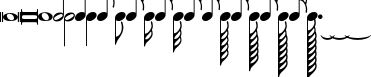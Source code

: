 SplineFontDB: 3.0
FontName: VerovioText
FullName: VerovioText
FamilyName: VerovioText
Weight: Regular
Copyright: 
Version: 1.0
ItalicAngle: 0
UnderlinePosition: -102.4
UnderlineWidth: 102.4
Ascent: 1638
Descent: 410
sfntRevision: 0x00010000
LayerCount: 2
Layer: 0 0 "Back"  1
Layer: 1 0 "Fore"  0
XUID: [1021 638 1292611596 2672637]
FSType: 8
OS2Version: 3
OS2_WeightWidthSlopeOnly: 0
OS2_UseTypoMetrics: 1
CreationTime: 1413579002
ModificationTime: 1421248418
PfmFamily: 81
TTFWeight: 400
TTFWidth: 5
LineGap: 184
VLineGap: 0
Panose: 5 6 0 0 0 0 0 0 0 0
OS2TypoAscent: 1638
OS2TypoAOffset: 0
OS2TypoDescent: -410
OS2TypoDOffset: 0
OS2TypoLinegap: 184
OS2WinAscent: 4129
OS2WinAOffset: 0
OS2WinDescent: 2445
OS2WinDOffset: 0
HheadAscent: 4129
HheadAOffset: 0
HheadDescent: -2445
HheadDOffset: 0
OS2SubXSize: 1331
OS2SubYSize: 1434
OS2SubXOff: 0
OS2SubYOff: 287
OS2SupXSize: 1331
OS2SupYSize: 1434
OS2SupXOff: 0
OS2SupYOff: 983
OS2StrikeYSize: 100
OS2StrikeYPos: 528
OS2Vendor: 'PfEd'
OS2CodePages: 00000001.00000000
OS2UnicodeRanges: 00000000.10000000.00000000.00000000
MarkAttachClasses: 1
DEI: 91125
LangName: 1033 "" "" "" "FontForge 2.0 : VerovioText : 17-10-2014" "" "Version 1.0" 
Encoding: UnicodeBmp
UnicodeInterp: none
NameList: Adobe Glyph List
DisplaySize: -72
AntiAlias: 1
FitToEm: 1
WinInfo: 58690 10 4
BeginPrivate: 3
BlueScale 8 0.039625
BlueShift 2 27
ExpansionFactor 4 0.06
EndPrivate
BeginChars: 65536 27

StartChar: .notdef
Encoding: 0 -1 0
AltUni2: 000000.ffffffff.0
Width: 608
Flags: HW
LayerCount: 2
EndChar

StartChar: uniE1D0
Encoding: 57808 57808 1
Width: 1073
GlyphClass: 2
Flags: HW
LayerCount: 2
Fore
SplineSet
55 555 m 2
 55 549 49 545 39 545 c 2
 16 545 l 2
 6 545 0 549 0 555 c 2
 0 1085 l 2
 0 1091 6 1098 16 1098 c 2
 39 1098 l 2
 49 1098 55 1091 55 1085 c 2
 55 555 l 2
160 555 m 2
 160 549 151 545 143 545 c 2
 119 545 l 2
 111 545 102 549 102 555 c 2
 102 1085 l 2
 102 1091 111 1098 119 1098 c 2
 143 1098 l 2
 151 1098 160 1091 160 1085 c 2
 160 555 l 2
545 1044 m 0
 711 1044 911 948 911 821 c 0
 911 698 817 596 526 596 c 0
 262 596 160 704 160 821 c 0
 160 944 307 1044 545 1044 c 0
356 932 m 0
 354 920 352 905 352 891 c 0
 352 834 381 774 414 731 c 0
 424 717 439 702 451 692 c 0
 476 669 504 653 537 643 c 0
 553 639 568 637 584 637 c 0
 602 637 619 639 635 643 c 0
 680 655 707 686 715 731 c 0
 717 741 717 752 717 764 c 0
 717 873 619 1001 498 1001 c 0
 443 1001 376 993 356 932 c 0
971 555 m 2
 971 549 962 545 954 545 c 2
 930 545 l 2
 922 545 913 549 913 555 c 2
 913 1085 l 2
 913 1091 922 1098 930 1098 c 2
 954 1098 l 2
 962 1098 971 1091 971 1085 c 2
 971 555 l 2
1073 555 m 2
 1073 549 1065 545 1055 545 c 2
 1032 545 l 2
 1024 545 1014 549 1014 555 c 2
 1014 1085 l 2
 1014 1091 1024 1098 1032 1098 c 2
 1055 1098 l 2
 1065 1098 1073 1091 1073 1085 c 2
 1073 555 l 2
EndSplineSet
EndChar

StartChar: uniE1D1
Encoding: 57809 57809 2
Width: 872
GlyphClass: 2
Flags: HW
LayerCount: 2
Fore
SplineSet
848 1229 m 0
 862 1229 872 1216 872 1202 c 2
 872 436 l 2
 872 422 862 410 848 410 c 0
 832 410 821 422 821 436 c 2
 821 504 l 1
 821 504 799 545 772 545 c 2
 96 545 l 2
 78 545 53 521 53 496 c 2
 53 436 l 2
 53 422 41 410 27 410 c 0
 13 410 0 422 0 436 c 2
 0 1202 l 2
 0 1216 13 1229 27 1229 c 0
 41 1229 53 1216 53 1202 c 2
 53 1124 l 1
 53 1124 76 1075 90 1075 c 2
 772 1075 l 2
 795 1075 821 1091 821 1128 c 2
 821 1202 l 2
 821 1216 832 1229 848 1229 c 0
53 840 m 2
 53 776 l 2
 53 737 96 709 170 709 c 2
 709 709 l 2
 777 709 821 729 821 776 c 2
 821 852 l 2
 821 887 777 911 709 911 c 2
 162 911 l 2
 84 911 53 889 53 840 c 2
EndSplineSet
EndChar

StartChar: uniE1D2
Encoding: 57810 57810 3
Width: 751
GlyphClass: 2
Flags: HW
LayerCount: 2
Fore
SplineSet
385 1061 m 0
 551 1061 752 967 752 840 c 0
 752 717 660 614 367 614 c 0
 103 614 0 721 0 840 c 0
 0 963 147 1061 385 1061 c 0
199 950 m 0
 193 936 193 921 193 905 c 0
 193 850 219 791 254 750 c 0
 266 734 279 721 291 709 c 0
 316 689 346 672 375 662 c 0
 391 658 406 655 422 655 c 0
 440 655 459 658 477 662 c 0
 520 674 547 705 555 750 c 0
 557 758 559 770 559 782 c 0
 559 888 461 1020 340 1020 c 0
 283 1020 217 1011 199 950 c 0
EndSplineSet
EndChar

StartChar: uniE1D3
Encoding: 57811 57811 4
Width: 559
GlyphClass: 2
Flags: HW
LayerCount: 2
Fore
SplineSet
184 582 m 0
 80 582 0 639 0 739 c 0
 0 837 88 1057 373 1057 c 0
 430 1057 477 1041 510 1012 c 1
 510 2331 l 1
 559 2331 l 1
 559 897 l 2
 559 834 495 582 184 582 c 0
227 905 m 0
 96 829 55 776 55 735 c 0
 55 723 62 708 68 698 c 0
 80 675 102 655 143 655 c 0
 184 655 242 676 328 733 c 0
 461 819 500 864 500 903 c 0
 500 915 495 928 487 938 c 1
 475 963 455 979 420 979 c 0
 381 979 321 958 227 905 c 0
EndSplineSet
EndChar

StartChar: uniE1D4
Encoding: 57812 57812 5
Width: 559
GlyphClass: 2
Flags: HW
LayerCount: 2
Fore
SplineSet
373 1057 m 0
 482 1057 559 995 559 897 c 0
 559 836 495 582 184 582 c 0
 129 582 82 598 49 627 c 1
 49 -692 l 1
 0 -692 l 1
 0 741 l 2
 0 839 88 1057 373 1057 c 0
328 733 m 0
 461 819 500 864 500 903 c 0
 500 915 495 928 487 938 c 1
 475 963 455 979 420 979 c 0
 381 979 321 958 227 905 c 0
 96 829 55 776 55 735 c 0
 55 723 62 708 68 698 c 0
 80 675 102 655 143 655 c 0
 184 655 242 676 328 733 c 0
EndSplineSet
EndChar

StartChar: uniE1D5
Encoding: 57813 57813 6
Width: 544
GlyphClass: 2
Flags: HW
LayerCount: 2
Fore
SplineSet
496 1008 m 1
 496 2331 l 1
 545 2331 l 1
 545 897 l 2
 545 741 342 588 178 588 c 0
 78 588 0 645 0 741 c 0
 0 901 162 1051 365 1051 c 0
 418 1051 463 1037 496 1008 c 1
EndSplineSet
EndChar

StartChar: uniE1D6
Encoding: 57814 57814 7
Width: 544
GlyphClass: 2
Flags: HW
LayerCount: 2
Fore
SplineSet
365 1051 m 0
 471 1051 545 989 545 897 c 0
 545 741 342 588 178 588 c 0
 127 588 82 604 49 633 c 1
 49 -692 l 1
 0 -692 l 1
 0 317 l 1
 0 741 l 2
 0 901 162 1051 365 1051 c 0
EndSplineSet
EndChar

StartChar: uniE1D7
Encoding: 57815 57815 8
Width: 905
GlyphClass: 2
Flags: HW
LayerCount: 2
Fore
SplineSet
557 2372 m 0
 586 2241 649 2126 727 2017 c 0
 825 1880 899 1716 905 1542 c 1
 905 1530 l 2
 905 1440 872 1317 866 1303 c 0
 856 1283 846 1274 834 1274 c 0
 832 1274 825 1274 823 1276 c 0
 813 1282 799 1295 799 1315 c 0
 799 1323 799 1329 803 1337 c 0
 830 1398 840 1465 840 1528 c 0
 840 1610 821 1686 803 1735 c 0
 733 1930 615 1977 545 1991 c 1
 545 901 l 2
 545 745 342 594 178 594 c 0
 78 594 0 652 0 748 c 0
 0 906 162 1055 365 1055 c 0
 418 1055 463 1041 496 1012 c 1
 496 2386 l 2
 496 2402 502 2402 512 2402 c 2
 522 2402 l 2
 536 2402 551 2399 557 2372 c 0
EndSplineSet
EndChar

StartChar: uniE1D8
Encoding: 57816 57816 9
Width: 544
GlyphClass: 2
Flags: HW
LayerCount: 2
Fore
SplineSet
365 1051 m 0
 471 1051 545 989 545 897 c 0
 545 741 342 588 178 588 c 0
 127 588 82 604 49 633 c 1
 49 -215 l 1
 121 -203 241 -158 317 49 c 0
 333 96 348 176 348 262 c 0
 348 342 336 430 307 502 c 0
 303 510 301 516 301 522 c 0
 301 545 318 557 328 561 c 0
 332 563 334 563 338 563 c 0
 348 563 363 555 373 537 c 1
 379 521 430 354 430 258 c 2
 430 250 l 1
 422 70 348 -101 242 -242 c 0
 160 -351 84 -455 55 -592 c 0
 53 -610 32 -629 20 -629 c 0
 12 -629 2 -606 0 -606 c 1
 0 387 l 1
 0 741 l 2
 0 901 162 1051 365 1051 c 0
EndSplineSet
EndChar

StartChar: uniE1D9
Encoding: 57817 57817 10
Width: 929
GlyphClass: 2
Flags: HW
LayerCount: 2
Fore
SplineSet
881 1563 m 0
 881 1557 883 1552 883 1548 c 0
 912 1491 930 1428 930 1362 c 2
 930 1329 l 2
 930 1253 924 1165 918 1157 c 0
 908 1137 897 1130 887 1130 c 0
 881 1130 878 1133 872 1135 c 0
 864 1137 852 1151 852 1171 c 0
 852 1175 852 1180 854 1184 c 0
 862 1233 866 1278 866 1323 c 0
 866 1405 852 1480 815 1554 c 0
 725 1740 629 1772 543 1778 c 1
 543 901 l 2
 543 745 340 594 178 594 c 0
 78 594 0 652 0 748 c 0
 0 906 162 1055 365 1055 c 0
 416 1055 463 1041 496 1012 c 1
 496 2396 l 1
 520 2396 l 2
 530 2396 549 2394 553 2378 c 0
 578 2212 666 2187 750 2097 c 0
 863 1976 902 1933 918 1827 c 0
 922 1809 922 1790 922 1772 c 0
 922 1676 889 1583 883 1573 c 0
 881 1569 881 1567 881 1563 c 0
862 1724 m 0
 864 1734 864 1745 864 1755 c 0
 864 1806 848 1853 821 1894 c 0
 770 1970 686 2056 592 2056 c 2
 578 2056 l 2
 568 2056 557 2048 557 2042 c 0
 557 2040 557 2038 559 2036 c 0
 592 1909 661 1872 735 1788 c 0
 768 1751 794 1720 819 1681 c 0
 823 1675 825 1675 831 1675 c 0
 839 1675 848 1679 850 1683 c 0
 858 1695 858 1712 862 1724 c 0
EndSplineSet
EndChar

StartChar: uniE1DA
Encoding: 57818 57818 11
Width: 544
GlyphClass: 2
Flags: HW
LayerCount: 2
Fore
SplineSet
365 1051 m 0
 471 1051 545 989 545 897 c 0
 545 741 342 588 178 588 c 0
 127 588 82 604 49 633 c 1
 49 -59 l 1
 135 -51 228 -18 334 172 c 0
 373 240 385 291 385 336 c 0
 385 391 364 442 352 518 c 0
 350 522 350 528 350 532 c 0
 350 552 363 569 373 573 c 0
 377 573 379 575 381 575 c 0
 393 575 408 569 418 549 c 0
 426 537 453 430 453 348 c 2
 453 330 l 1
 447 224 439 205 414 160 c 1
 408 152 l 1
 406 146 406 143 406 139 c 0
 406 135 406 133 408 127 c 2
 408 127 410 123 410 121 c 0
 418 103 444 35 444 -47 c 0
 444 -70 442 -92 438 -115 c 0
 418 -221 381 -266 266 -393 c 1
 178 -487 84 -514 55 -690 c 0
 53 -702 30 -721 20 -721 c 0
 10 -721 0 -700 0 -700 c 1
 0 -61 l 1
 0 741 l 2
 0 901 162 1051 365 1051 c 0
250 -72 m 0
 174 -160 98 -199 61 -330 c 1
 61 -338 70 -350 86 -350 c 2
 100 -350 l 2
 200 -350 283 -264 338 -184 c 0
 365 -143 381 -96 381 -47 c 0
 381 -33 381 -16 377 -2 c 1
 377 8 373 23 371 37 c 0
 369 41 358 45 350 45 c 0
 346 45 340 45 338 39 c 0
 309 -2 283 -35 250 -72 c 0
EndSplineSet
EndChar

StartChar: uniE1DB
Encoding: 57819 57819 12
Width: 921
GlyphClass: 2
Flags: HW
LayerCount: 2
Fore
SplineSet
922 1368 m 1
 922 1323 l 2
 922 1251 915 1175 911 1167 c 0
 899 1149 889 1141 879 1141 c 0
 875 1141 872 1143 868 1143 c 0
 856 1149 848 1164 848 1184 c 2
 848 1194 l 1
 856 1241 862 1288 862 1333 c 0
 862 1413 848 1487 811 1559 c 0
 721 1741 627 1770 543 1776 c 1
 543 901 l 2
 543 745 340 594 178 594 c 0
 78 594 0 652 0 748 c 0
 0 906 162 1055 365 1055 c 0
 416 1055 463 1041 496 1012 c 1
 496 2695 l 1
 496 2695 504 2716 514 2716 c 0
 524 2716 545 2699 547 2683 c 0
 576 2519 663 2494 745 2404 c 0
 856 2285 893 2240 911 2142 c 0
 913 2126 913 2111 913 2095 c 0
 913 2032 897 1964 881 1921 c 1
 895 1894 905 1864 911 1827 c 0
 913 1807 915 1789 915 1769 c 0
 915 1675 881 1585 879 1575 c 0
 877 1571 877 1569 877 1565 c 0
 877 1561 877 1556 879 1552 c 0
 904 1495 918 1431 922 1368 c 1
854 1724 m 0
 856 1736 856 1749 856 1763 c 0
 856 1810 842 1855 815 1894 c 0
 766 1970 682 2052 578 2052 c 0
 570 2052 557 2034 557 2032 c 0
 590 1905 661 1872 733 1788 c 1
 741 1780 l 1
 768 1747 790 1718 815 1683 c 0
 817 1677 823 1675 827 1675 c 0
 835 1675 844 1682 846 1686 c 0
 850 1698 850 1710 854 1724 c 0
856 2060 m 1
 856 2072 860 2083 860 2095 c 0
 860 2118 854 2142 836 2175 c 0
 746 2327 649 2365 559 2365 c 1
 586 2207 665 2179 745 2091 c 0
 782 2050 813 2020 836 1989 c 1
 844 2018 852 2044 856 2060 c 1
EndSplineSet
EndChar

StartChar: uniE1DC
Encoding: 57820 57820 13
Width: 544
GlyphClass: 2
Flags: HW
LayerCount: 2
Fore
SplineSet
365 1051 m 0
 471 1051 545 989 545 897 c 0
 545 741 342 588 178 588 c 0
 127 588 82 604 49 633 c 1
 49 -39 l 1
 135 -31 226 2 330 186 c 0
 367 254 381 301 381 348 c 0
 381 403 360 454 348 528 c 0
 348 532 346 537 346 539 c 0
 346 562 357 578 369 582 c 0
 373 584 375 584 379 584 c 0
 389 584 402 577 414 557 c 0
 420 545 446 442 446 360 c 2
 446 342 l 1
 440 238 432 219 412 178 c 1
 406 168 l 2
 402 162 399 160 399 156 c 0
 399 152 406 145 406 141 c 0
 412 125 438 53 438 -31 c 0
 438 -54 436 -74 432 -94 c 0
 426 -135 415 -168 399 -197 c 1
 413 -242 436 -313 436 -383 c 0
 436 -399 436 -416 432 -430 c 0
 414 -536 375 -582 260 -707 c 0
 176 -799 82 -825 53 -995 c 1
 53 -1011 30 -1028 20 -1028 c 0
 10 -1028 0 -1008 0 -1008 c 1
 0 -43 l 1
 0 741 l 2
 0 901 162 1051 365 1051 c 0
248 -53 m 0
 174 -141 98 -176 63 -307 c 1
 63 -315 70 -330 86 -330 c 2
 94 -330 l 2
 194 -330 283 -242 332 -164 c 1
 361 -123 377 -76 377 -27 c 0
 377 -13 375 2 373 14 c 0
 371 28 371 41 365 53 c 0
 365 57 354 61 346 61 c 0
 340 61 336 61 332 55 c 0
 307 14 281 -16 248 -53 c 0
260 -371 m 0
 176 -463 92 -489 63 -659 c 0
 63 -661 64 -664 68 -666 c 1
 160 -666 260 -623 354 -465 c 0
 372 -430 381 -406 381 -383 c 0
 381 -371 377 -360 375 -348 c 0
 371 -332 362 -297 352 -266 c 1
 329 -295 299 -328 260 -371 c 0
EndSplineSet
EndChar

StartChar: uniE1DD
Encoding: 57821 57821 14
Width: 921
GlyphClass: 2
Flags: HW
LayerCount: 2
Fore
SplineSet
879 1554 m 0
 904 1495 918 1433 922 1370 c 1
 922 1323 l 2
 922 1253 915 1177 911 1167 c 1
 899 1151 889 1143 879 1143 c 0
 875 1143 872 1143 868 1145 c 0
 856 1151 848 1166 848 1184 c 2
 848 1196 l 1
 856 1243 862 1290 862 1335 c 0
 862 1413 848 1487 811 1561 c 0
 721 1743 627 1772 543 1778 c 1
 543 901 l 2
 543 745 340 594 178 594 c 0
 78 594 0 652 0 748 c 0
 0 906 162 1055 365 1055 c 0
 416 1055 463 1041 496 1012 c 1
 496 3021 l 1
 496 3021 504 3041 514 3041 c 0
 524 3041 545 3025 547 3011 c 0
 576 2847 663 2820 745 2732 c 0
 856 2611 893 2568 911 2468 c 0
 913 2454 913 2437 913 2423 c 0
 913 2355 893 2282 879 2241 c 1
 895 2212 905 2181 911 2142 c 0
 913 2128 913 2113 913 2097 c 0
 913 2034 897 1966 881 1923 c 1
 895 1896 905 1866 911 1829 c 0
 913 1809 915 1790 915 1772 c 0
 915 1678 881 1587 879 1577 c 0
 877 1573 877 1569 877 1567 c 0
 877 1561 877 1558 879 1554 c 0
854 1724 m 1
 856 1738 856 1751 856 1765 c 0
 856 1812 842 1855 815 1896 c 0
 766 1970 682 2054 578 2054 c 1
 570 2052 557 2036 557 2034 c 0
 590 1907 661 1872 733 1790 c 1
 741 1782 l 1
 768 1749 790 1720 815 1683 c 0
 817 1679 823 1677 827 1677 c 0
 835 1677 844 1684 846 1688 c 0
 850 1700 850 1712 854 1724 c 1
856 2062 m 1
 856 2074 860 2085 860 2097 c 0
 860 2117 854 2142 836 2175 c 0
 746 2329 649 2367 559 2367 c 1
 586 2207 665 2181 745 2093 c 0
 782 2052 813 2020 836 1991 c 1
 844 2020 852 2046 856 2062 c 1
856 2388 m 1
 856 2398 860 2409 860 2421 c 0
 860 2444 854 2468 836 2501 c 0
 746 2651 651 2691 559 2691 c 1
 561 2691 561 2687 561 2685 c 0
 588 2521 663 2494 745 2406 c 0
 782 2365 811 2335 834 2306 c 1
 856 2388 l 1
EndSplineSet
EndChar

StartChar: uniE1DF
Encoding: 57823 57823 15
Width: 921
GlyphClass: 2
Flags: HW
LayerCount: 2
Fore
SplineSet
879 1554 m 0
 904 1495 918 1433 922 1370 c 1
 922 1323 l 2
 922 1253 915 1177 911 1167 c 1
 899 1151 889 1143 879 1143 c 0
 875 1143 872 1143 868 1145 c 0
 856 1151 848 1166 848 1184 c 2
 848 1196 l 1
 856 1243 862 1290 862 1335 c 0
 862 1413 848 1487 811 1561 c 0
 721 1741 629 1772 545 1778 c 1
 545 901 l 2
 545 745 342 594 178 594 c 0
 78 594 0 652 0 748 c 0
 0 906 162 1055 365 1055 c 0
 418 1055 463 1041 496 1012 c 1
 496 3326 l 1
 496 3326 504 3346 514 3346 c 0
 524 3346 545 3330 547 3314 c 0
 576 3150 663 3125 745 3035 c 0
 856 2916 893 2871 911 2773 c 0
 913 2757 913 2740 913 2724 c 0
 913 2663 897 2599 883 2558 c 1
 897 2529 905 2503 911 2468 c 0
 913 2454 913 2437 913 2423 c 0
 913 2355 893 2282 879 2241 c 1
 895 2212 905 2181 911 2142 c 0
 913 2128 913 2113 913 2097 c 0
 913 2034 897 1966 881 1923 c 1
 895 1896 905 1866 911 1829 c 0
 913 1809 915 1790 915 1772 c 0
 915 1678 881 1587 879 1577 c 0
 877 1573 877 1569 877 1567 c 0
 877 1561 877 1558 879 1554 c 0
854 1724 m 1
 856 1738 856 1751 856 1765 c 0
 856 1812 842 1855 815 1896 c 0
 766 1970 682 2054 578 2054 c 1
 570 2052 557 2036 557 2034 c 0
 590 1907 661 1872 733 1790 c 1
 741 1782 l 1
 768 1749 790 1720 815 1683 c 0
 817 1679 823 1677 827 1677 c 0
 835 1677 844 1684 846 1688 c 0
 850 1700 850 1712 854 1724 c 1
856 2062 m 1
 856 2074 860 2085 860 2097 c 0
 860 2117 854 2142 836 2175 c 0
 746 2329 649 2367 559 2367 c 1
 586 2207 665 2181 745 2093 c 0
 782 2052 813 2020 836 1991 c 1
 844 2020 852 2046 856 2062 c 1
856 2388 m 1
 856 2398 860 2409 860 2421 c 0
 860 2444 854 2468 836 2501 c 0
 746 2651 651 2691 557 2691 c 1
 559 2691 559 2687 559 2685 c 0
 586 2521 663 2494 745 2406 c 0
 782 2365 811 2335 834 2306 c 1
 856 2388 l 1
856 2691 m 1
 856 2703 860 2714 860 2726 c 0
 860 2749 854 2773 836 2806 c 0
 746 2958 647 2996 557 2996 c 1
 586 2844 667 2818 745 2732 c 0
 784 2689 815 2657 838 2626 c 1
 846 2653 852 2677 856 2691 c 1
EndSplineSet
EndChar

StartChar: uniE1E0
Encoding: 57824 57824 16
Width: 544
GlyphClass: 2
Flags: HW
LayerCount: 2
Fore
SplineSet
365 1051 m 0
 471 1051 545 989 545 897 c 0
 545 741 342 588 178 588 c 0
 127 588 82 604 49 633 c 1
 49 -41 l 1
 135 -33 226 0 330 184 c 0
 367 252 381 299 381 346 c 0
 381 401 360 452 348 526 c 0
 348 530 346 535 346 537 c 0
 346 560 357 576 369 580 c 0
 373 582 375 582 379 582 c 0
 389 582 402 575 414 555 c 0
 420 545 446 440 446 358 c 2
 446 340 l 1
 440 236 432 217 412 176 c 1
 406 166 l 2
 402 160 399 158 399 154 c 0
 399 150 406 143 406 139 c 0
 412 123 438 53 438 -33 c 0
 438 -53 436 -76 432 -96 c 0
 426 -135 415 -168 399 -199 c 1
 413 -242 436 -315 436 -385 c 0
 436 -401 436 -418 432 -432 c 0
 426 -471 415 -504 399 -535 c 1
 415 -578 438 -649 438 -717 c 0
 438 -733 436 -750 432 -766 c 0
 426 -807 415 -837 399 -868 c 1
 415 -911 438 -983 438 -1053 c 0
 438 -1069 436 -1086 432 -1102 c 0
 414 -1206 375 -1251 260 -1376 c 0
 176 -1470 82 -1495 53 -1667 c 1
 53 -1681 30 -1700 20 -1700 c 0
 10 -1700 0 -1677 0 -1677 c 1
 0 -45 l 1
 0 741 l 2
 0 901 162 1051 365 1051 c 0
248 -55 m 0
 174 -143 98 -178 63 -309 c 1
 63 -317 70 -332 86 -332 c 2
 94 -332 l 2
 194 -332 283 -244 332 -166 c 1
 361 -125 377 -78 377 -29 c 0
 377 -15 375 0 373 12 c 0
 371 26 371 39 365 51 c 0
 365 55 354 61 346 61 c 0
 340 61 336 59 332 53 c 0
 307 12 281 -18 248 -55 c 0
260 -373 m 0
 176 -465 92 -492 63 -662 c 0
 63 -664 64 -666 68 -668 c 1
 160 -668 260 -625 354 -467 c 0
 372 -432 381 -405 381 -385 c 0
 381 -373 377 -362 375 -350 c 0
 371 -332 362 -299 352 -266 c 1
 329 -297 299 -330 260 -373 c 0
260 -709 m 0
 166 -811 86 -847 63 -1001 c 1
 155 -1001 260 -959 354 -801 c 0
 372 -766 381 -742 381 -719 c 0
 381 -707 377 -696 375 -684 c 2
 354 -602 l 1
 329 -633 299 -666 260 -709 c 0
260 -1042 m 0
 166 -1144 86 -1181 63 -1335 c 1
 155 -1335 260 -1293 354 -1135 c 0
 372 -1102 381 -1076 381 -1053 c 0
 381 -1041 377 -1030 375 -1020 c 2
 354 -938 l 1
 329 -967 299 -999 260 -1042 c 0
EndSplineSet
EndChar

StartChar: uniE1E1
Encoding: 57825 57825 17
Width: 927
GlyphClass: 2
Flags: HW
LayerCount: 2
Fore
SplineSet
922 2109 m 0
 926 2093 928 2074 928 2056 c 0
 928 1995 913 1933 899 1888 c 1
 905 1870 911 1848 913 1823 c 1
 917 1805 920 1783 920 1765 c 0
 920 1669 885 1579 881 1569 c 1
 881 1561 l 1
 881 1546 l 1
 908 1487 922 1423 926 1362 c 0
 926 1348 928 1331 928 1315 c 0
 928 1243 921 1165 913 1157 c 1
 905 1137 895 1128 883 1128 c 0
 879 1128 872 1131 870 1133 c 0
 858 1135 848 1151 848 1169 c 0
 848 1175 848 1178 850 1184 c 0
 858 1233 864 1278 864 1323 c 0
 864 1403 848 1478 815 1550 c 0
 725 1738 629 1768 545 1774 c 1
 545 901 l 2
 545 745 342 594 178 594 c 0
 78 594 0 652 0 748 c 0
 0 906 162 1055 365 1055 c 0
 418 1055 463 1041 496 1012 c 1
 496 3598 l 2
 496 3608 518 3613 520 3613 c 0
 532 3613 545 3613 545 3584 c 1
 574 3424 664 3379 750 3289 c 2
 778 3258 l 2
 866 3162 908 3115 922 3027 c 0
 926 3011 926 2994 926 2978 c 0
 926 2912 911 2847 897 2802 c 1
 909 2777 918 2751 922 2722 c 0
 926 2706 926 2689 926 2671 c 0
 926 2610 911 2539 897 2494 c 1
 909 2469 918 2446 922 2415 c 0
 926 2399 926 2381 926 2363 c 0
 926 2302 911 2232 897 2189 c 1
 909 2164 918 2138 922 2109 c 0
856 1722 m 0
 858 1732 860 1745 860 1757 c 0
 860 1804 844 1849 815 1892 c 0
 768 1966 684 2052 588 2052 c 2
 578 2052 l 2
 566 2052 559 2040 559 2030 c 1
 588 1905 659 1868 735 1782 c 0
 766 1749 790 1716 815 1675 c 0
 819 1671 823 1669 829 1669 c 0
 837 1669 846 1675 848 1681 c 0
 854 1693 854 1708 856 1722 c 0
856 2028 m 1
 860 2038 862 2050 862 2062 c 0
 862 2085 856 2107 838 2140 c 0
 750 2290 647 2331 559 2333 c 1
 592 2202 670 2175 750 2093 c 1
 791 2048 821 2013 844 1982 c 1
 850 2000 854 2016 856 2028 c 1
856 2333 m 1
 860 2345 862 2356 862 2370 c 0
 862 2390 856 2414 838 2447 c 0
 748 2601 649 2640 559 2640 c 1
 592 2501 670 2460 750 2372 c 2
 840 2271 l 1
 846 2294 854 2319 856 2333 c 1
856 2640 m 1
 860 2650 862 2663 862 2675 c 0
 862 2698 856 2719 838 2750 c 0
 748 2906 649 2945 559 2945 c 1
 592 2806 670 2765 750 2677 c 2
 840 2576 l 1
 846 2601 854 2626 856 2640 c 1
856 2945 m 1
 860 2957 862 2970 862 2982 c 0
 862 3002 856 3027 838 3058 c 0
 748 3214 649 3252 559 3252 c 1
 592 3113 670 3072 750 2984 c 2
 840 2884 l 1
 846 2907 854 2931 856 2945 c 1
EndSplineSet
EndChar

StartChar: uniE1E2
Encoding: 57826 57826 18
Width: 544
GlyphClass: 2
Flags: HW
LayerCount: 2
Fore
SplineSet
178 588 m 0
 127 588 82 604 49 633 c 1
 49 -57 l 1
 135 -47 223 -14 332 174 c 0
 369 242 381 291 381 338 c 0
 381 393 362 444 348 518 c 1
 348 532 l 2
 348 552 359 569 371 573 c 0
 373 573 375 575 379 575 c 0
 389 575 406 569 414 549 c 1
 422 537 449 430 449 348 c 2
 449 332 l 1
 443 226 435 207 410 162 c 1
 406 152 l 2
 404 148 401 143 401 141 c 0
 401 137 402 135 406 127 c 0
 431 47 438 -20 438 -104 c 0
 438 -106 440 -109 440 -111 c 2
 440 -111 442 -115 442 -117 c 0
 454 -152 489 -248 489 -342 c 0
 489 -362 487 -381 485 -399 c 0
 479 -430 471 -456 463 -481 c 1
 475 -528 489 -590 489 -651 c 0
 489 -669 487 -689 485 -707 c 0
 479 -738 471 -763 463 -788 c 1
 475 -833 489 -897 489 -956 c 0
 489 -976 487 -996 485 -1012 c 0
 479 -1045 471 -1069 463 -1094 c 1
 475 -1141 489 -1203 489 -1264 c 0
 489 -1282 487 -1301 485 -1319 c 0
 465 -1438 420 -1487 291 -1626 c 0
 195 -1730 92 -1759 61 -1954 c 0
 57 -1968 35 -1987 23 -1987 c 0
 13 -1987 0 -1964 0 -1964 c 1
 0 -61 l 1
 0 741 l 2
 0 901 162 1051 365 1051 c 0
 471 1051 545 989 545 897 c 0
 545 741 342 588 178 588 c 0
395 -1356 m 0
 415 -1319 422 -1291 422 -1266 c 0
 422 -1252 420 -1239 420 -1225 c 0
 420 -1217 416 -1200 414 -1182 c 1
 383 -1221 346 -1262 291 -1321 c 0
 209 -1411 104 -1446 63 -1581 c 1
 165 -1577 295 -1528 395 -1356 c 0
395 -1051 m 0
 415 -1012 422 -986 422 -963 c 0
 422 -947 420 -934 420 -922 c 0
 420 -910 416 -892 414 -874 c 1
 383 -913 346 -957 291 -1014 c 1
 209 -1104 104 -1139 63 -1274 c 1
 165 -1272 295 -1223 395 -1051 c 0
395 -743 m 0
 415 -706 422 -678 422 -655 c 0
 422 -641 420 -626 420 -614 c 0
 420 -602 416 -585 414 -569 c 1
 383 -608 346 -652 291 -709 c 1
 209 -799 104 -832 63 -969 c 1
 165 -965 295 -915 395 -743 c 0
401 -217 m 1
 374 -266 332 -313 262 -389 c 0
 180 -479 90 -508 61 -662 c 1
 167 -662 291 -616 395 -438 c 0
 415 -399 422 -373 422 -348 c 0
 422 -334 420 -321 420 -307 c 0
 420 -289 411 -254 403 -223 c 0
 403 -221 401 -217 401 -217 c 1
248 -70 m 0
 170 -156 96 -195 61 -326 c 1
 61 -334 70 -348 86 -348 c 2
 98 -348 l 2
 196 -348 281 -260 334 -180 c 0
 363 -139 379 -94 379 -45 c 0
 379 -31 377 -14 373 0 c 1
 373 10 371 25 367 37 c 0
 365 43 356 47 348 47 c 0
 342 47 338 45 334 41 c 0
 307 0 279 -33 248 -70 c 0
EndSplineSet
EndChar

StartChar: uniE1E3
Encoding: 57827 57827 19
Width: 929
GlyphClass: 2
Flags: HW
LayerCount: 2
Fore
SplineSet
885 1532 m 0
 912 1471 926 1409 930 1348 c 1
 930 1300 l 2
 930 1228 924 1151 918 1143 c 0
 908 1123 897 1114 887 1114 c 0
 881 1114 876 1116 872 1118 c 0
 862 1120 852 1135 852 1155 c 0
 852 1159 852 1163 854 1167 c 0
 862 1216 866 1264 866 1309 c 0
 866 1389 852 1462 815 1536 c 0
 725 1724 629 1753 545 1759 c 1
 545 901 l 2
 545 745 342 594 178 594 c 0
 78 594 0 652 0 748 c 0
 0 906 162 1055 365 1055 c 0
 418 1055 463 1041 496 1012 c 1
 496 3889 l 2
 496 3899 520 3903 520 3903 c 1
 534 3903 545 3904 547 3875 c 1
 576 3715 668 3674 750 3582 c 1
 776 3553 l 2
 868 3455 912 3408 926 3318 c 0
 928 3304 930 3289 930 3273 c 0
 930 3207 913 3139 899 3092 c 1
 911 3067 920 3044 926 3011 c 0
 928 2997 930 2982 930 2966 c 0
 930 2903 913 2832 899 2787 c 1
 911 2762 920 2736 926 2705 c 0
 928 2691 930 2674 930 2658 c 0
 930 2595 913 2527 899 2480 c 1
 911 2455 920 2429 926 2400 c 0
 928 2386 930 2371 930 2355 c 0
 930 2289 913 2220 899 2175 c 1
 911 2150 920 2124 926 2093 c 0
 928 2079 930 2062 930 2046 c 0
 930 1987 913 1921 901 1874 c 1
 907 1856 914 1833 918 1808 c 0
 922 1790 922 1769 922 1749 c 0
 922 1655 889 1564 885 1552 c 0
 883 1552 883 1548 883 1544 c 0
 883 1540 885 1534 885 1532 c 0
860 1708 m 0
 862 1718 864 1731 864 1741 c 0
 864 1790 848 1835 819 1876 c 0
 770 1952 684 2036 590 2036 c 2
 580 2036 l 2
 568 2036 561 2025 561 2015 c 1
 590 1888 661 1851 737 1767 c 0
 768 1732 794 1702 819 1661 c 0
 823 1657 827 1655 831 1655 c 0
 839 1655 848 1661 850 1667 c 0
 856 1679 856 1692 860 1708 c 0
860 2011 m 2
 864 2023 864 2036 864 2048 c 0
 864 2068 858 2093 840 2126 c 0
 750 2273 647 2316 561 2318 c 1
 592 2187 672 2161 750 2077 c 0
 791 2034 823 1999 848 1968 c 1
 860 2011 l 2
860 2318 m 0
 864 2330 864 2341 864 2355 c 0
 864 2375 860 2398 840 2431 c 0
 750 2585 649 2626 561 2626 c 1
 594 2487 674 2445 750 2355 c 1
 787 2316 817 2284 840 2257 c 1
 848 2280 856 2304 860 2318 c 0
860 2626 m 0
 864 2636 864 2648 864 2660 c 0
 864 2680 860 2703 840 2736 c 0
 750 2890 649 2931 561 2931 c 1
 594 2792 674 2750 750 2662 c 1
 787 2623 817 2591 840 2562 c 1
 848 2585 856 2610 860 2626 c 0
860 2931 m 0
 864 2943 864 2954 864 2968 c 0
 864 2986 860 3010 840 3043 c 0
 750 3197 649 3238 561 3238 c 1
 594 3099 674 3058 750 2970 c 0
 787 2929 817 2896 840 2869 c 1
 848 2892 856 2917 860 2931 c 0
860 3238 m 0
 864 3248 864 3259 864 3273 c 0
 864 3291 858 3315 840 3348 c 0
 750 3502 649 3543 561 3543 c 1
 594 3404 674 3363 750 3275 c 1
 787 3236 817 3203 840 3174 c 1
 848 3199 856 3224 860 3238 c 0
EndSplineSet
EndChar

StartChar: uniE1E4
Encoding: 57828 57828 20
Width: 544
GlyphClass: 2
Flags: HW
LayerCount: 2
Fore
SplineSet
178 588 m 0
 127 588 80 604 49 633 c 1
 49 -55 l 1
 135 -47 225 -14 334 176 c 0
 373 242 385 293 385 340 c 0
 385 395 364 446 352 520 c 0
 350 524 350 529 350 535 c 0
 350 555 363 569 373 575 c 1
 377 575 379 578 381 578 c 0
 393 578 408 569 418 551 c 0
 424 537 451 430 451 350 c 2
 451 332 l 1
 445 232 436 211 416 170 c 2
 414 166 l 1
 408 154 l 2
 406 150 406 145 406 143 c 0
 406 139 406 135 408 129 c 0
 410 121 442 45 442 -45 c 0
 442 -63 442 -82 438 -100 c 1
 440 -100 492 -223 492 -340 c 0
 492 -360 489 -381 487 -397 c 0
 481 -430 475 -454 465 -479 c 1
 479 -526 492 -586 492 -645 c 0
 492 -665 489 -685 487 -705 c 0
 481 -736 475 -761 465 -786 c 1
 479 -831 492 -893 492 -952 c 0
 492 -970 489 -992 487 -1012 c 0
 481 -1043 475 -1069 465 -1094 c 1
 479 -1139 492 -1200 492 -1257 c 0
 492 -1277 489 -1299 487 -1317 c 0
 481 -1348 475 -1374 465 -1399 c 1
 479 -1446 492 -1506 492 -1565 c 0
 492 -1585 489 -1604 487 -1624 c 0
 467 -1741 422 -1792 293 -1929 c 1
 199 -2033 94 -2064 63 -2257 c 0
 59 -2273 37 -2292 25 -2292 c 0
 13 -2292 0 -2269 0 -2269 c 1
 0 -59 l 1
 0 741 l 2
 0 901 162 1051 365 1051 c 0
 471 1051 545 989 545 897 c 0
 545 741 342 588 178 588 c 0
397 -1661 m 0
 420 -1622 424 -1594 424 -1569 c 0
 424 -1557 422 -1544 422 -1530 c 0
 422 -1520 420 -1503 414 -1487 c 1
 387 -1524 348 -1567 293 -1624 c 1
 209 -1716 104 -1749 63 -1886 c 1
 165 -1882 299 -1831 397 -1661 c 0
397 -1356 m 0
 420 -1315 424 -1289 424 -1264 c 0
 424 -1250 422 -1237 422 -1225 c 0
 422 -1215 420 -1198 414 -1180 c 1
 387 -1217 348 -1260 293 -1317 c 1
 209 -1409 107 -1444 66 -1579 c 1
 168 -1577 299 -1526 397 -1356 c 0
397 -1049 m 0
 420 -1010 424 -981 424 -956 c 0
 424 -944 422 -930 422 -920 c 0
 422 -908 420 -890 414 -872 c 1
 389 -909 354 -948 305 -999 c 2
 293 -1012 l 1
 209 -1102 107 -1137 66 -1274 c 1
 168 -1270 299 -1221 397 -1049 c 0
397 -741 m 0
 420 -702 424 -674 424 -651 c 0
 424 -637 422 -626 422 -612 c 0
 422 -602 420 -585 414 -567 c 1
 389 -602 354 -641 307 -692 c 1
 295 -707 l 1
 209 -797 107 -832 66 -967 c 1
 168 -963 299 -913 397 -741 c 0
403 -215 m 1
 376 -264 336 -311 266 -389 c 1
 182 -477 93 -505 66 -659 c 1
 170 -659 293 -614 397 -436 c 0
 420 -397 424 -371 424 -346 c 0
 424 -332 422 -319 422 -307 c 0
 422 -284 413 -248 403 -215 c 1
250 -70 m 0
 174 -154 98 -193 61 -324 c 1
 61 -332 70 -346 86 -346 c 2
 100 -346 l 2
 200 -346 283 -258 338 -178 c 0
 365 -137 381 -94 381 -45 c 0
 381 -29 381 -12 377 2 c 1
 377 12 373 27 371 39 c 0
 369 45 358 49 350 49 c 0
 346 49 340 47 338 43 c 0
 309 2 283 -31 250 -70 c 0
EndSplineSet
EndChar

StartChar: uniE1E5
Encoding: 57829 57829 21
Width: 929
GlyphClass: 2
Flags: HW
LayerCount: 2
Fore
SplineSet
928 1264 m 0
 928 1250 930 1233 930 1217 c 0
 930 1145 921 1067 915 1059 c 0
 905 1039 897 1030 885 1030 c 0
 881 1030 874 1032 872 1034 c 0
 860 1036 850 1053 850 1071 c 0
 850 1077 850 1079 852 1085 c 0
 860 1132 864 1180 864 1225 c 0
 864 1305 850 1380 815 1452 c 0
 723 1640 627 1669 545 1675 c 1
 545 922 l 2
 545 766 342 614 178 614 c 0
 78 614 0 672 0 768 c 0
 0 928 162 1077 365 1077 c 0
 418 1077 463 1061 496 1034 c 1
 496 4114 l 2
 496 4124 520 4129 520 4129 c 1
 534 4129 545 4129 547 4100 c 1
 576 3938 668 3897 750 3805 c 1
 774 3779 l 2
 866 3679 910 3633 924 3543 c 0
 926 3527 928 3512 928 3496 c 0
 928 3433 911 3363 897 3316 c 1
 911 3291 920 3265 924 3234 c 0
 926 3220 928 3205 928 3189 c 0
 928 3126 911 3056 897 3011 c 1
 911 2986 920 2960 924 2929 c 0
 926 2913 928 2898 928 2882 c 0
 928 2819 911 2748 897 2703 c 1
 911 2678 920 2652 924 2621 c 0
 926 2607 928 2592 928 2576 c 0
 928 2510 911 2443 897 2396 c 1
 911 2371 920 2347 924 2316 c 0
 926 2302 928 2287 928 2271 c 0
 928 2208 911 2136 897 2091 c 1
 911 2066 920 2040 924 2011 c 0
 926 1995 928 1978 928 1962 c 0
 928 1903 913 1837 899 1790 c 1
 905 1772 913 1749 915 1724 c 1
 919 1706 922 1685 922 1667 c 0
 922 1571 887 1480 883 1470 c 0
 881 1468 881 1464 881 1462 c 0
 881 1456 883 1450 883 1448 c 0
 910 1389 924 1325 928 1264 c 0
858 1624 m 0
 860 1634 862 1647 862 1659 c 0
 862 1706 846 1751 817 1792 c 0
 768 1868 684 1954 588 1954 c 2
 578 1954 l 2
 570 1954 561 1945 561 1931 c 1
 588 1806 659 1769 735 1683 c 0
 766 1650 792 1618 817 1577 c 0
 821 1573 825 1571 831 1571 c 0
 839 1571 848 1577 848 1583 c 1
 856 1595 856 1610 858 1624 c 0
858 1929 m 2
 862 1939 864 1952 864 1964 c 0
 864 1987 858 2009 840 2042 c 0
 750 2192 647 2232 559 2234 c 1
 590 2103 672 2077 750 1995 c 0
 791 1950 821 1915 846 1884 c 1
 858 1929 l 2
858 2234 m 0
 862 2246 864 2257 864 2271 c 0
 864 2291 858 2314 840 2347 c 0
 748 2503 647 2542 559 2542 c 1
 592 2403 672 2361 750 2273 c 0
 787 2232 815 2200 840 2173 c 1
 848 2196 854 2220 858 2234 c 0
858 2542 m 2
 862 2552 864 2564 864 2576 c 0
 864 2599 858 2621 840 2654 c 0
 748 2808 647 2847 559 2847 c 1
 592 2708 672 2666 750 2580 c 2
 840 2478 l 1
 858 2542 l 2
858 2847 m 0
 862 2859 864 2872 864 2884 c 0
 864 2904 858 2926 840 2959 c 0
 748 3113 647 3154 559 3154 c 1
 592 3015 672 2974 750 2888 c 0
 787 2847 815 2814 840 2785 c 1
 848 2808 854 2833 858 2847 c 0
858 3154 m 2
 862 3166 864 3177 864 3191 c 0
 864 3209 858 3232 840 3265 c 0
 748 3421 647 3461 559 3461 c 1
 592 3322 672 3281 750 3193 c 2
 840 3092 l 1
 858 3154 l 2
858 3461 m 0
 862 3471 864 3484 864 3496 c 0
 864 3519 856 3541 838 3574 c 0
 748 3728 647 3766 559 3766 c 1
 592 3627 672 3586 750 3498 c 0
 785 3459 815 3427 840 3398 c 1
 848 3421 854 3445 858 3461 c 0
EndSplineSet
EndChar

StartChar: uniE1E6
Encoding: 57830 57830 22
Width: 544
GlyphClass: 2
Flags: HW
LayerCount: 2
Fore
SplineSet
545 897 m 0
 545 821 496 743 426 686 c 1
 436 647 451 575 451 516 c 2
 451 498 l 1
 445 392 437 373 412 330 c 2
 406 319 l 1
 406 313 403 311 403 307 c 0
 403 303 406 301 406 295 c 0
 406 293 406 291 408 291 c 0
 416 271 442 201 442 119 c 0
 442 103 442 84 438 66 c 1
 440 66 492 -57 492 -176 c 0
 492 -194 489 -215 487 -233 c 0
 481 -264 475 -290 465 -315 c 1
 479 -360 492 -422 492 -479 c 0
 492 -499 489 -521 487 -539 c 0
 481 -570 475 -596 465 -621 c 1
 479 -668 492 -727 492 -786 c 0
 492 -806 489 -826 487 -846 c 0
 481 -877 475 -903 465 -928 c 1
 479 -973 492 -1035 492 -1094 c 0
 492 -1112 489 -1133 487 -1151 c 0
 481 -1184 475 -1208 465 -1233 c 1
 479 -1280 492 -1340 492 -1399 c 0
 492 -1419 489 -1438 487 -1458 c 0
 481 -1491 473 -1519 463 -1544 c 1
 479 -1593 494 -1657 494 -1720 c 0
 494 -1738 491 -1758 487 -1776 c 0
 467 -1895 422 -1946 293 -2083 c 0
 199 -2185 94 -2215 63 -2410 c 0
 59 -2424 37 -2445 25 -2445 c 0
 13 -2445 0 -2421 0 -2421 c 1
 0 106 l 1
 0 741 l 2
 0 901 162 1051 365 1051 c 0
 471 1051 545 989 545 897 c 0
61 -160 m 1
 61 -168 70 -180 86 -180 c 2
 100 -180 l 2
 200 -180 283 -94 338 -12 c 0
 365 29 381 72 381 121 c 0
 381 135 381 152 377 168 c 0
 377 176 373 193 371 205 c 0
 369 209 358 215 350 215 c 0
 346 215 340 213 338 209 c 0
 309 168 283 135 250 98 c 0
 174 12 98 -29 61 -160 c 1
397 -1815 m 0
 420 -1776 422 -1749 422 -1724 c 2
 422 -1683 l 1
 422 -1683 418 -1650 414 -1630 c 1
 387 -1665 352 -1700 307 -1749 c 2
 293 -1765 l 1
 209 -1857 102 -1893 63 -2038 c 1
 167 -2036 297 -1987 397 -1815 c 0
397 -1495 m 0
 420 -1458 422 -1430 422 -1407 c 2
 422 -1364 l 2
 422 -1356 420 -1339 414 -1321 c 1
 387 -1358 348 -1401 293 -1458 c 1
 209 -1550 104 -1585 63 -1720 c 1
 165 -1716 299 -1667 397 -1495 c 0
397 -1190 m 0
 420 -1151 422 -1125 422 -1102 c 2
 422 -1059 l 2
 422 -1049 420 -1032 414 -1014 c 1
 387 -1053 348 -1094 293 -1151 c 1
 209 -1243 104 -1278 63 -1413 c 1
 165 -1411 299 -1360 397 -1190 c 0
397 -883 m 0
 420 -846 422 -818 422 -795 c 2
 422 -752 l 2
 422 -742 420 -725 414 -709 c 1
 389 -744 354 -783 305 -834 c 2
 293 -846 l 1
 209 -938 104 -971 63 -1108 c 1
 165 -1104 299 -1053 397 -883 c 0
397 -578 m 0
 420 -539 422 -512 422 -489 c 2
 422 -446 l 2
 422 -436 420 -419 414 -401 c 1
 389 -438 354 -475 307 -526 c 1
 295 -541 l 1
 209 -631 104 -666 63 -801 c 1
 165 -799 299 -750 397 -578 c 0
422 -141 m 2
 422 -118 413 -82 403 -49 c 1
 376 -98 336 -145 266 -223 c 1
 182 -311 93 -340 66 -496 c 1
 170 -496 293 -448 397 -270 c 0
 420 -233 422 -207 422 -184 c 2
 422 -141 l 2
383 504 m 0
 383 549 372 590 360 643 c 1
 303 610 237 588 178 588 c 0
 127 588 82 604 49 633 c 1
 49 111 l 1
 135 119 225 152 334 340 c 0
 373 410 383 459 383 504 c 0
EndSplineSet
EndChar

StartChar: uniE1E7
Encoding: 57831 57831 23
Width: 233
GlyphClass: 2
Flags: HW
LayerCount: 2
Fore
SplineSet
0 819 m 0
 0 882 54 938 117 938 c 0
 180 938 233 882 233 819 c 0
 233 758 180 702 117 702 c 0
 54 702 0 758 0 819 c 0
EndSplineSet
EndChar

StartChar: uniE550
Encoding: 58704 58704 24
Width: 480
GlyphClass: 2
Flags: HW
LayerCount: 2
Fore
SplineSet
605 -100 m 1
 552 -256 406 -350 230 -350 c 0
 50 -350 -78 -258 -125 -100 c 1
 -102 -100 l 1
 -53 -200 115 -252 234 -252 c 0
 355 -252 525 -200 582 -100 c 1
 605 -100 l 1
EndSplineSet
EndChar

StartChar: uniE551
Encoding: 58705 58705 25
Width: 774
GlyphClass: 2
Flags: HWO
LayerCount: 2
Fore
SplineSet
899 -100 m 1
 846 -256 588 -350 379 -350 c 0
 176 -350 -78 -258 -125 -100 c 1
 -103 -100 l 1
 -54 -200 231 -252 381 -252 c 0
 547 -252 819 -200 876 -100 c 1
 899 -100 l 1
EndSplineSet
EndChar

StartChar: uniE552
Encoding: 58706 58706 26
Width: 1102
GlyphClass: 2
Flags: HW
LayerCount: 2
Fore
SplineSet
1227 -100 m 1
 1174 -256 858 -350 543 -350 c 0
 248 -350 -78 -258 -125 -100 c 1
 -103 -100 l 1
 -54 -200 316 -252 545 -252 c 0
 770 -252 1147 -200 1204 -100 c 1
 1227 -100 l 1
EndSplineSet
EndChar
EndChars
EndSplineFont
